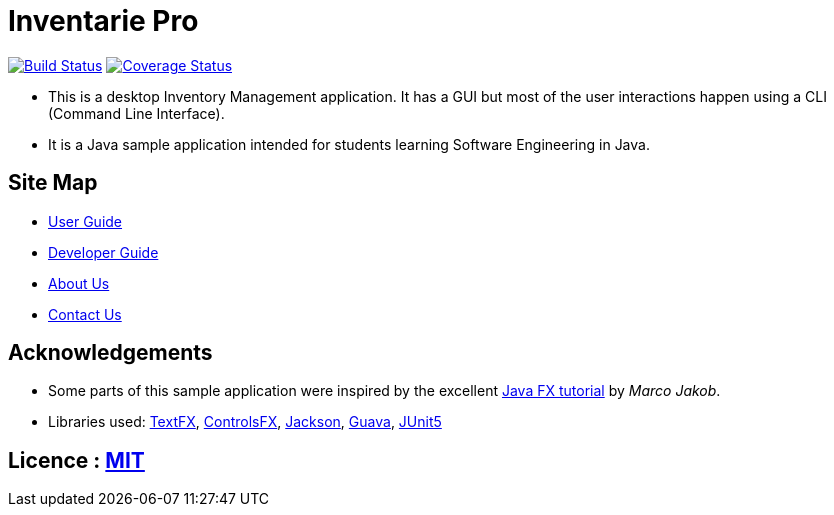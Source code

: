 = Inventarie Pro
ifdef::env-github,env-browser[:relfileprefix: docs/]

https://travis-ci.org/CS2113-AY1819S1-T13-3/main[image:https://travis-ci.org/CS2113-AY1819S1-T13-3/main.svg?branch=master[Build Status]]
https://coveralls.io/github/CS2113-AY1819S1-T13-3/main?branch=master[image:https://coveralls.io/repos/github/CS2113-AY1819S1-T13-3/main/badge.svg?branch=master[Coverage Status]]

ifdef::env-github[]
image::docs/images/Ui.png[width="600"]
endif::[]

* This is a desktop Inventory Management application. It has a GUI but most of the user interactions happen using a CLI (Command Line Interface).
* It is a Java sample application intended for students learning Software Engineering in Java.

== Site Map

* <<UserGuide#, User Guide>>
* <<DeveloperGuide#, Developer Guide>>
* <<AboutUs#, About Us>>
* <<ContactUs#, Contact Us>>

== Acknowledgements

* Some parts of this sample application were inspired by the excellent http://code.makery.ch/library/javafx-8-tutorial/[Java FX tutorial] by
_Marco Jakob_.
* Libraries used: https://github.com/TestFX/TestFX[TextFX], https://bitbucket.org/controlsfx/controlsfx/[ControlsFX], https://github.com/FasterXML/jackson[Jackson], https://github.com/google/guava[Guava], https://github.com/junit-team/junit5[JUnit5]

== Licence : link:LICENSE[MIT]

